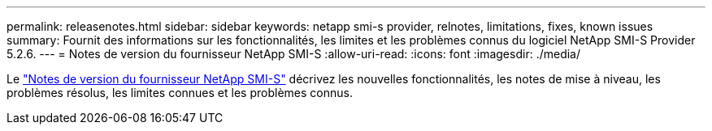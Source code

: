 ---
permalink: releasenotes.html 
sidebar: sidebar 
keywords: netapp smi-s provider, relnotes, limitations, fixes, known issues 
summary: Fournit des informations sur les fonctionnalités, les limites et les problèmes connus du logiciel NetApp SMI-S Provider 5.2.6. 
---
= Notes de version du fournisseur NetApp SMI-S
:allow-uri-read: 
:icons: font
:imagesdir: ./media/


Le https://library.netapp.com/ecm/ecm_download_file/ECMLP2862930["Notes de version du fournisseur NetApp SMI-S"^] décrivez les nouvelles fonctionnalités, les notes de mise à niveau, les problèmes résolus, les limites connues et les problèmes connus.
